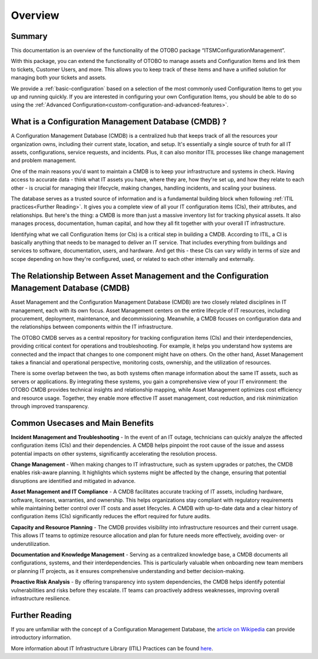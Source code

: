 ********
Overview
********

Summary
-------

This documentation is an overview of the functionality of the OTOBO package “ITSMConfigurationManagement”.

With this package, you can extend the functionality of OTOBO to manage assets and Configuration Items and link them to tickets, Customer Users, and more. This allows you to keep track of these items and have a unified solution for managing both your tickets and assets.

We provide a :ref:`basic-configuration` based on a selection of the most commonly used Configuration Items to get you up and running quickly. If you are interested in configuring your own Configuration Items, you should be able to do so using the :ref:`Advanced Configuration<custom-configuration-and-advanced-features>`.

What is a Configuration Management Database (CMDB) ?
----------------------------------------------------

A Configuration Management Database (CMDB) is a centralized hub that keeps track of all the resources your organization owns, including their current state, location, and setup. It's essentially a single source of truth for all IT assets, configurations, service requests, and incidents. Plus, it can also monitor ITIL processes like change management and problem management.

One of the main reasons you'd want to maintain a CMDB is to keep your infrastructure and systems in check. Having access to accurate data - think what IT assets you have, where they are, how they're set up, and how they relate to each other - is crucial for managing their lifecycle, making changes, handling incidents, and scaling your business.

The database serves as a trusted source of information and is a fundamental building block when following :ref:`ITIL practices<Further Reading>`. It gives you a complete view of all your IT configuration items (CIs), their attributes, and relationships. But here's the thing: a CMDB is more than just a massive inventory list for tracking physical assets. It also manages process, documentation, human capital, and how they all fit together with your overall IT infrastructure.

Identifying what we call Configuration Items (or CIs) is a critical step in building a CMDB. According to ITIL, a CI is basically anything that needs to be managed to deliver an IT service. That includes everything from buildings and services to software, documentation, users, and hardware. And get this - these CIs can vary wildly in terms of size and scope depending on how they're configured, used, or related to each other internally and externally.

The Relationship Between Asset Management and the Configuration Management Database (CMDB)
------------------------------------------------------------------------------------------

Asset Management and the Configuration Management Database (CMDB) are two closely related disciplines in IT management, each with its own focus. Asset Management centers on the entire lifecycle of IT resources, including procurement, deployment, maintenance, and decommissioning. Meanwhile, a CMDB focuses on configuration data and the relationships between components within the IT infrastructure.

The OTOBO CMDB serves as a central repository for tracking configuration items (CIs) and their interdependencies, providing critical context for operations and troubleshooting. For example, it helps you understand how systems are connected and the impact that changes to one component might have on others. On the other hand, Asset Management takes a financial and operational perspective, monitoring costs, ownership, and the utilization of resources.

There is some overlap between the two, as both systems often manage information about the same IT assets, such as servers or applications. By integrating these systems, you gain a comprehensive view of your IT environment: the OTOBO CMDB provides technical insights and relationship mapping, while Asset Management optimizes cost efficiency and resource usage. Together, they enable more effective IT asset management, cost reduction, and risk minimization through improved transparency.

Common Usecases and Main Benefits
---------------------------------

**Incident Management and Troubleshooting** - In the event of an IT outage, technicians can quickly analyze the affected configuration items (CIs) and their dependencies. A CMDB helps pinpoint the root cause of the issue and assess potential impacts on other systems, significantly accelerating the resolution process.

**Change Management** - When making changes to IT infrastructure, such as system upgrades or patches, the CMDB enables risk-aware planning. It highlights which systems might be affected by the change, ensuring that potential disruptions are identified and mitigated in advance.

**Asset Management and IT Compliance** - A CMDB facilitates accurate tracking of IT assets, including hardware, software, licenses, warranties, and ownership. This helps organizations stay compliant with regulatory requirements while maintaining better control over IT costs and asset lifecycles. A CMDB with up-to-date data and a clear history of configuration items (CIs) significantly reduces the effort required for future audits.

**Capacity and Resource Planning** - The CMDB provides visibility into infrastructure resources and their current usage. This allows IT teams to optimize resource allocation and plan for future needs more effectively, avoiding over- or underutilization.

**Documentation and Knowledge Management** - Serving as a centralized knowledge base, a CMDB documents all configurations, systems, and their interdependencies. This is particularly valuable when onboarding new team members or planning IT projects, as it ensures comprehensive understanding and better decision-making.

**Proactive Risk Analysis** - By offering transparency into system dependencies, the CMDB helps identify potential vulnerabilities and risks before they escalate. IT teams can proactively address weaknesses, improving overall infrastructure resilience.

Further Reading
---------------

If you are unfamiliar with the concept of a Configuration Management Database, the `article on Wikipedia <https://en.wikipedia.org/wiki/Configuration_management_database>`_ can provide introductory information.

More information about IT Infrastructure Library (ITIL) Practices can be found `here <https://en.wikipedia.org/wiki/ITIL>`_.